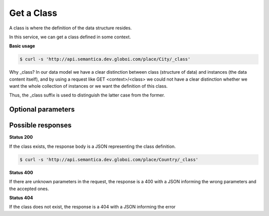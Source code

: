 Get a Class
============

A class is where the definition of the data structure resides.

In this service, we can get a class defined in some context.

**Basic usage**


.. code-block:: bash

  $ curl -s 'http://api.semantica.dev.globoi.com/place/City/_class'

.. program-output:: curl -s 'http://api.semantica.dev.globoi.com/place/City/_class' | python -mjson.tool
  :shell:

Why _class? In our data model we have a clear distinction between class
(structure of data) and instances (the data content itself), and by using a request like
GET <context>/<class> we could not have a clear distinction whether we want
the whole collection of instances or we want the definition of this class.

Thus, the _class suffix is used to distinguish the latter case from the former.

Optional parameters
-------------------

.. include :: ../params/lang.rst
.. include :: ../params/graph_uri.rst


Possible responses
------------------


**Status 200**


If the class exists, the response body is a JSON representing the class definition.

.. code-block:: bash

  $ curl -s 'http://api.semantica.dev.globoi.com/place/Country/_class'

.. program-output:: curl -s 'http://api.semantica.dev.globoi.com/place/Country/_class' | python -mjson.tool
  :shell:


**Status 400**


If there are unknown parameters in the request, the response is a 400
with a JSON informing the wrong parameters and the accepted ones.

.. include :: examples/get_schema_400.rst

**Status 404**

If the class does not exist, the response is a 404 with a JSON
informing the error

.. include :: examples/get_schema_404.rst
